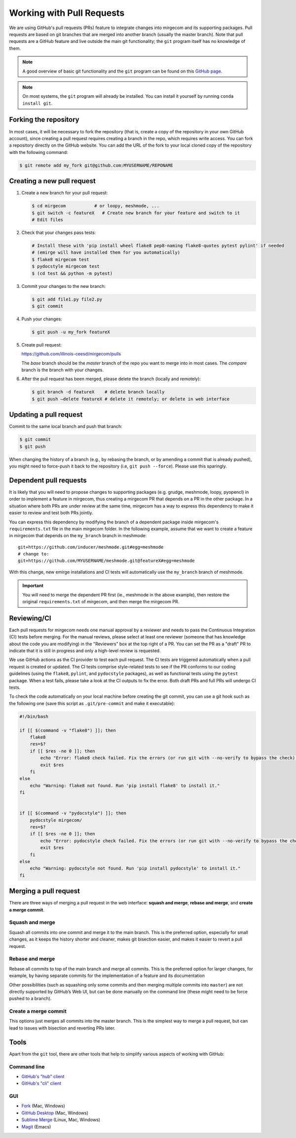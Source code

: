 Working with Pull Requests
==========================

We are using GitHub's pull requests (PRs) feature to integrate changes into
mirgecom and its supporting packages. Pull requests are based on git branches
that are merged into another branch (usually the master branch). Note that
pull requests are a GitHub feature and live outside the main git
functionality; the ``git`` program itself has no knowledge of them.

.. note::

   A good overview of basic git functionality and the ``git`` program can be found
   on this `GitHub page <https://try.github.io/>`__.

.. note::

   On most systems, the ``git`` program will already be installed. You can
   install it yourself by running ``conda install git``.

Forking the repository
----------------------

In most cases, it will be necessary to fork the repository (that is, create a
copy of the repository in your own GitHub account), since creating a pull
request requires creating a branch in the repo, which requires write access.
You can fork a repository directly on the GitHub website. You can add the URL of
the fork to your local cloned copy of the repository with the following command:

.. code:: bash

   $ git remote add my_fork git@github.com:MYUSERNAME/REPONAME

Creating a new pull request
---------------------------

1. Create a new branch for your pull request:

   .. code:: bash

      $ cd mirgecom           # or loopy, meshmode, ...
      $ git switch -c featureX   # Create new branch for your feature and switch to it
      # Edit files

2. Check that your changes pass tests:

   .. code:: bash

      # Install these with 'pip install wheel flake8 pep8-naming flake8-quotes pytest pylint' if needed
      # (emirge will have installed them for you automatically)
      $ flake8 mirgecom test
      $ pydocstyle mirgecom test
      $ (cd test && python -m pytest)

3. Commit your changes to the new branch:

   .. code:: bash

      $ git add file1.py file2.py
      $ git commit

4. Push your changes:

   .. code:: bash

      $ git push -u my_fork featureX

5. Create pull request:

   https://github.com/illinois-ceesd/mirgecom/pulls

   The `base` branch should be the `master` branch of the repo you want to
   merge into in most cases. The `compare` branch is the branch with your
   changes.

6. After the pull request has been merged, please delete the branch
   (locally and remotely):

   .. code:: bash

      $ git branch -d featureX    # delete branch locally
      $ git push –delete featureX # delete it remotely; or delete in web interface

Updating a pull request
-----------------------

Commit to the same local branch and push that branch:

.. code:: bash

   $ git commit
   $ git push

When changing the history of a branch (e.g., by rebasing the branch, or
by amending a commit that is already pushed), you might need to
force-push it back to the repository (i.e, ``git push --force``). Please
use this sparingly.

Dependent pull requests
-----------------------

It is likely that you will need to propose changes to supporting packages
(e.g. grudge, meshmode, loopy, pyopencl) in order to implement a feature in
mirgecom, thus creating a mirgecom PR that depends on a PR in the other package.
In a situation where both PRs are under review at the same time, mirgecom has a way
to express this dependency to make it easier to review and test both PRs jointly.

You can express this dependency by modifying the branch of a dependent package
inside mirgecom's ``requirements.txt`` file in the main mirgecom folder. In
the following example, assume that we want to create a feature in mirgecom
that depends on the ``my_branch`` branch in meshmode::

   git+https://github.com/inducer/meshmode.git#egg=meshmode
   # change to:
   git+https://github.com/MYUSERNAME/meshmode.git@featureX#egg=meshmode

With this change, new emirge installations and CI tests will automatically use
the ``my_branch`` branch of meshmode.

.. important::

   You will need to merge the dependent PR first (ie., meshmode in the above
   example), then restore the original ``requirements.txt`` of mirgecom, and
   then merge the mirgecom PR.

Reviewing/CI
------------

Each pull requests for mirgecom needs one manual approval by a reviewer and
needs to pass the Continuous Integration (CI) tests before merging. For the
manual reviews, please select at least one reviewer (someone that has
knowledge about the code you are modifying) in the "Reviewers" box at the top
right of a PR. You can set the PR as a "draft" PR to indicate that it is still
in progress and only a high-level review is requested.

We use GitHub actions as the CI provider to test each pull request. The CI
tests are triggered automatically when a pull request is created or updated.
The CI tests comprise style-related tests to see if the PR conforms to our
coding guidelines (using the ``flake8``, ``pylint``, and ``pydocstyle``
packages), as well as functional tests using the ``pytest`` package. When a
test fails, please take a look at the CI outputs to fix the error. Both draft
PRs and full PRs will undergo CI tests.

To check the code automatically on your local machine before creating the git
commit, you can use a git hook such as the following one (save this script as
``.git/pre-commit`` and make it executable):

.. code-block:: bash

   #!/bin/bash

   if [[ $(command -v "flake8") ]]; then
       flake8
       res=$?
       if [[ $res -ne 0 ]]; then
           echo "Error: flake8 check failed. Fix the errors (or run git with --no-verify to bypass the check)."
           exit $res
       fi
   else
       echo "Warning: flake8 not found. Run 'pip install flake8' to install it."
   fi


   if [[ $(command -v "pydocstyle") ]]; then
       pydocstyle mirgecom/
       res=$?
       if [[ $res -ne 0 ]]; then
           echo "Error: pydocstyle check failed. Fix the errors (or run git with --no-verify to bypass the check)."
           exit $res
       fi
   else
       echo "Warning: pydocstyle not found. Run 'pip install pydocstyle' to install it."
   fi


Merging a pull request
----------------------

There are three ways of merging a pull request in the web interface: **squash
and merge**, **rebase and merge**, and **create a merge commit**.

Squash and merge
^^^^^^^^^^^^^^^^

Squash all commits into one commit and merge it to the main branch. This is
the preferred option, especially for small changes, as it keeps the history
shorter and cleaner, makes git bisection easier, and makes it easier to revert
a pull request.

Rebase and merge
^^^^^^^^^^^^^^^^

Rebase all commits to top of the main branch and merge all commits. This
is the preferred option for larger changes, for example, by having
separate commits for the implementation of a feature and its
documentation

Other possibilities (such as squashing only some commits and then
merging multiple commits into ``master``) are not directly supported by
GitHub’s Web UI, but can be done manually on the command line (these
might need to be force pushed to a branch).

Create a merge commit
^^^^^^^^^^^^^^^^^^^^^

This options just merges all commits into the master branch. This is the simplest
way to merge a pull request, but can lead to issues with bisection and reverting PRs
later.

Tools
-----

Apart from the ``git`` tool, there are other tools that help to simplify various
aspects of working with GitHub:

Command line
^^^^^^^^^^^^


- `GitHub's "hub" client <https://hub.github.com/>`__
- `GitHub's "cli" client <https://github.com/cli/cli>`__

GUI
^^^

- `Fork <https://git-fork.com/>`__ (Mac, Windows)
- `GitHub Desktop <https://desktop.github.com/>`__ (Mac, Windows)
- `Sublime Merge <https://www.sublimemerge.com/>`__ (Linux, Mac, Windows)
- `Magit <https://magit.vc>`__ (Emacs)

